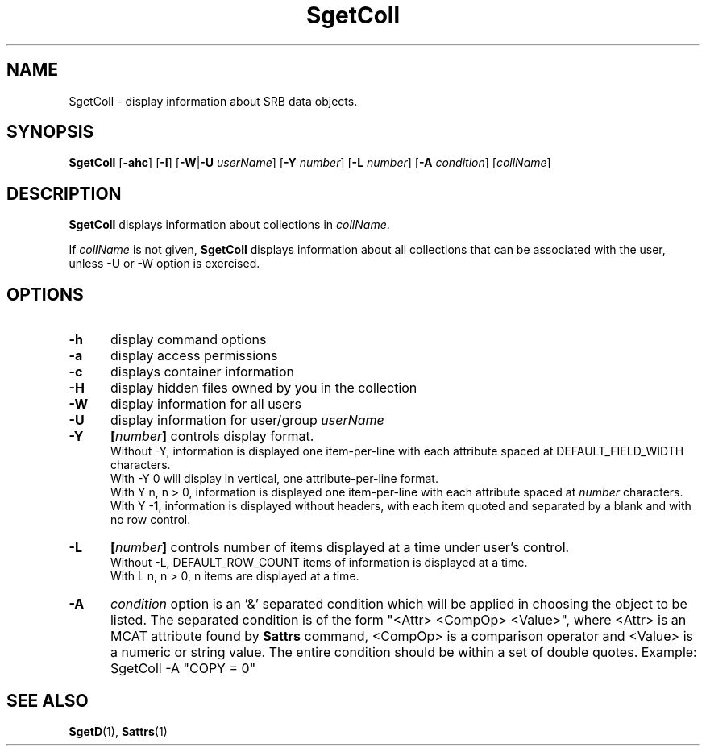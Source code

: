 .\" For ascii version, process this file with
.\" groff -man -Tascii SgetColl.1
.\"
.TH SgetColl 1 "Jan 2003 " "Storage Resource Broker" "User SRB Commands"
.SH NAME
SgetColl \- display information about SRB data objects.
.SH SYNOPSIS
.B SgetColl
.RB [ \-ahc "] [" \-I "] [" \-W | \-U 
.IR userName "]
.RB [ \-Y 
.IR number ]
.RB [ \-L
.IR number ]
.RB [ \-A
.IR condition "] [" collName ]
.SH DESCRIPTION
.B "SgetColl "
displays information about collections in
.IR collName .
.sp
If
.I collName
is not given,
.B SgetColl
displays information about all collections that can be associated
with the user, unless -U or -W option is exercised.
.PP
.SH "OPTIONS"
.TP 0.5i
.B "\-h "
display command options
.TP 0.5i
.B "\-a "
display access permissions
.TP 0.5i
.B "\-c "
displays container information
.TP 0.5i
.B "\-H "
display hidden files owned by you
in the collection 
.TP 0.5i
.B "\-W "
display information for all users
.TP 0.5i
.B "\-U "
display information for user/group
.I userName
.TP 0.5i
.B "\-Y "
.BI [ number "] "
controls display format.
.br
Without -Y, information is displayed one item-per-line with each
attribute spaced at DEFAULT_FIELD_WIDTH characters.
.br
With -Y 0 will display in vertical, one attribute-per-line format.
.br
With Y n, n > 0, information is displayed one item-per-line with each
attribute spaced at
.I number
characters.
.br
With Y -1, information is displayed without headers, with each item
quoted and separated by a blank and with no row control.
.TP 0.5i
.B "\-L "
.BI [ number "] "
controls number of items displayed at a time under user's
control.
.br
Without  -L, DEFAULT_ROW_COUNT items of information is displayed
at a time.
.br
With L n, n > 0, n items are displayed at a time.
.TP 0.5i
.B "\-A "   
.I condition
option is an '&' separated condition which will be applied
in choosing the object to be listed. The separated condition
is of the form "<Attr> <CompOp> <Value>", where <Attr> is an
MCAT attribute found by
.B Sattrs   
command, <CompOp> is a comparison operator and <Value> is a
numeric or string value. The entire condition should be within
a set of double quotes. Example: SgetColl -A "COPY = 0"
.SH "SEE ALSO"
.BR SgetD (1),
.BR Sattrs (1)

